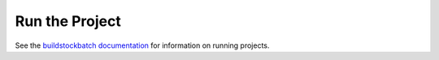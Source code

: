 Run the Project
===============

See the `buildstockbatch documentation <http://buildstock-batch.s3-website-us-west-2.amazonaws.com>`_ for information on running projects.